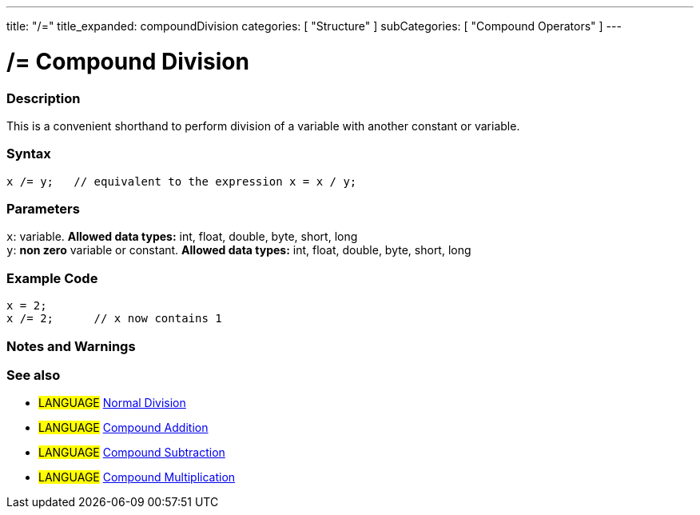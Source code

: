 ---
title: "/="
title_expanded: compoundDivision
categories: [ "Structure" ]
subCategories: [ "Compound Operators" ]
---

:source-highlighter: pygments
:pygments-style: arduino



= /= Compound Division


// OVERVIEW SECTION STARTS
[#overview]
--

[float]
=== Description
This is a convenient shorthand to perform division of a variable with another constant or variable.
[%hardbreaks]


[float]
=== Syntax
[source,arduino]
----
x /= y;   // equivalent to the expression x = x / y;
----

[float]
=== Parameters
`x`: variable. *Allowed data types:* int, float, double, byte, short, long +
`y`: *non zero* variable or constant. *Allowed data types:* int, float, double, byte, short, long

--
// OVERVIEW SECTION ENDS



// HOW TO USE SECTION STARTS
[#howtouse]
--

[float]
=== Example Code

[source,arduino]
----
x = 2;
x /= 2;      // x now contains 1
----
[%hardbreaks]

[float]
=== Notes and Warnings
[%hardbreaks]

[float]
=== See also

[role="language"]
* #LANGUAGE#  link:../../arithmetic-operators/division[Normal Division]
* #LANGUAGE#  link:../compoundAddition[Compound Addition]
* #LANGUAGE#  link:../compoundSubtraction[Compound Subtraction]
* #LANGUAGE#  link:../compoundMultiplication[Compound Multiplication]

--
// HOW TO USE SECTION ENDS
